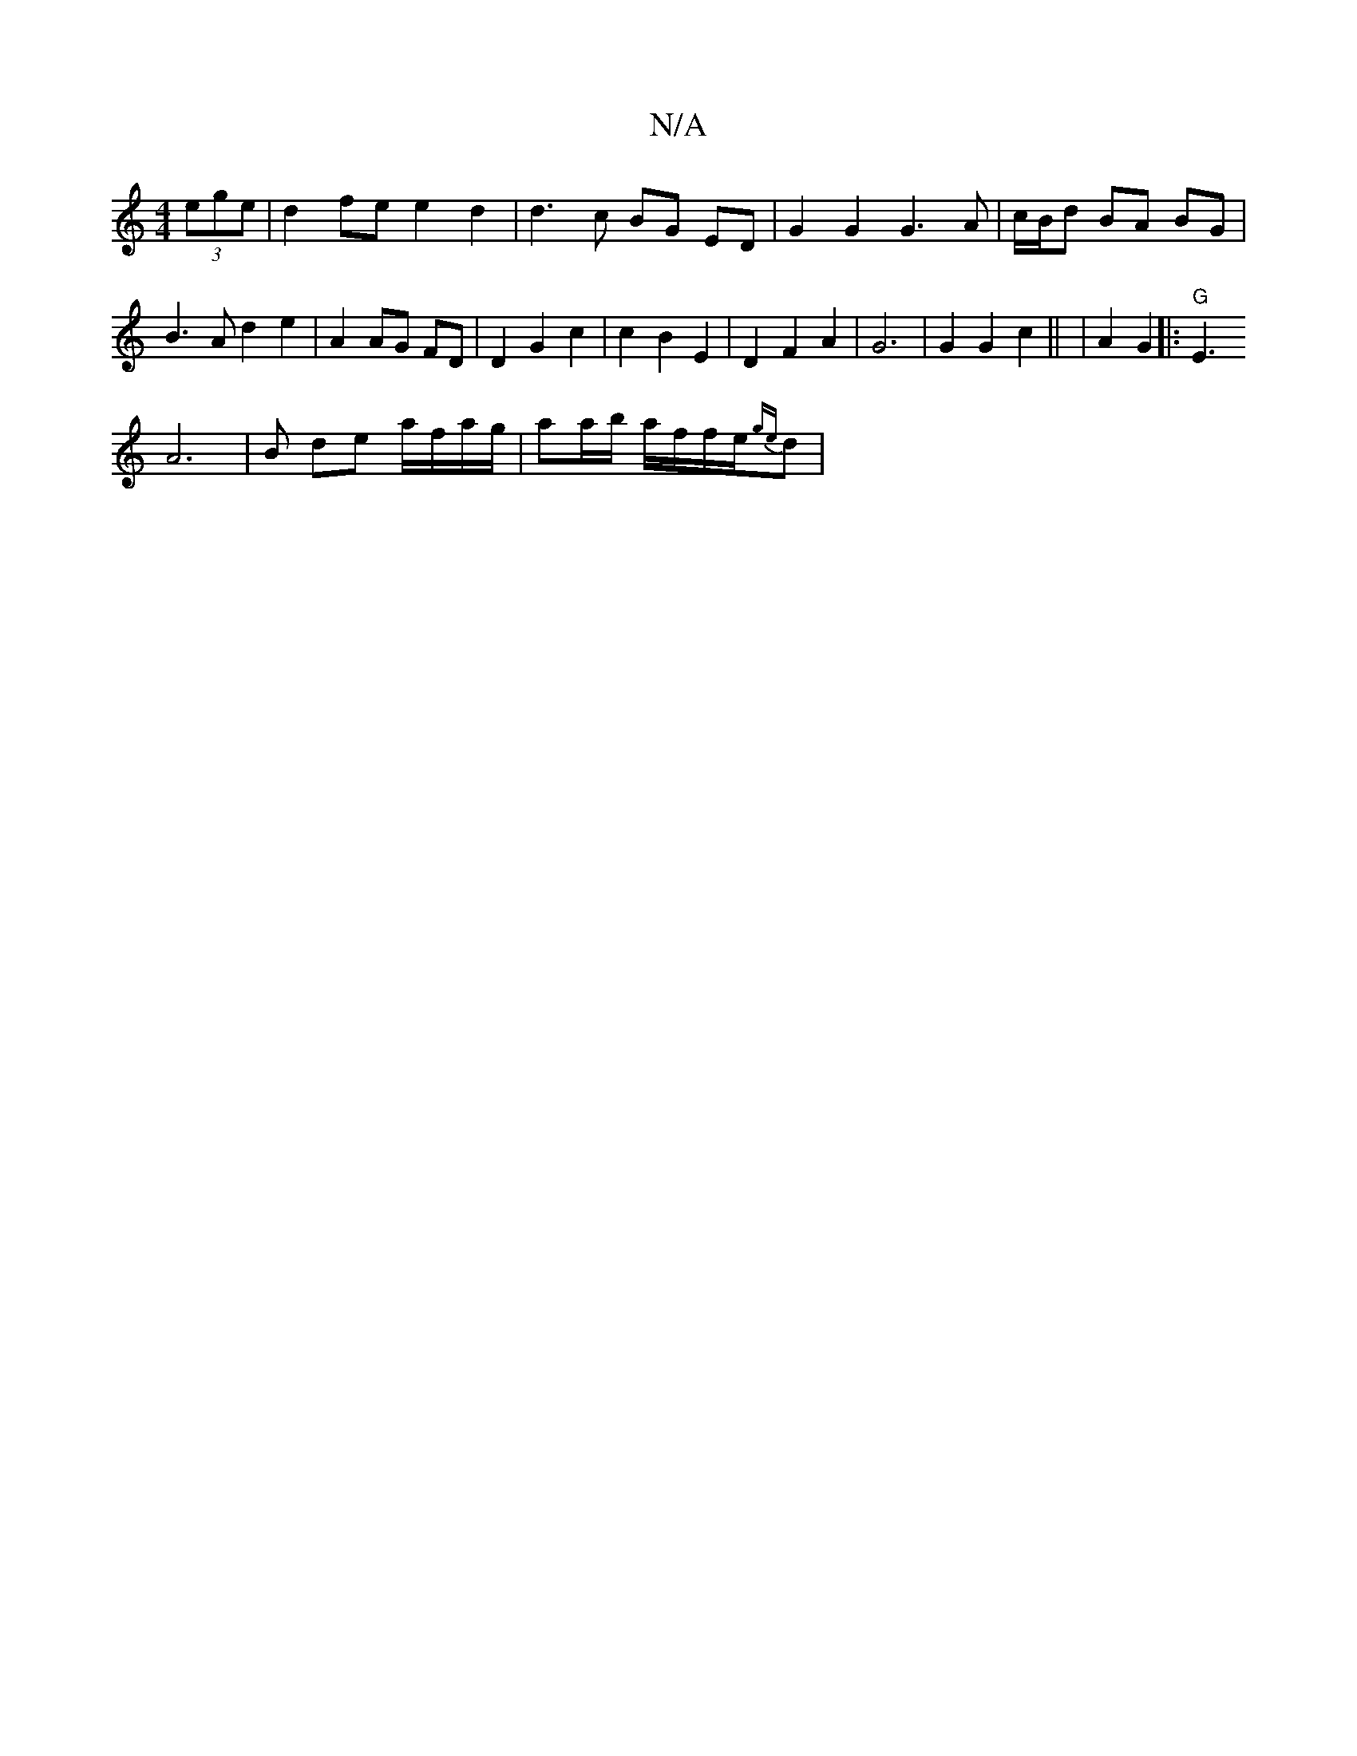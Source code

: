 X:1
T:N/A
M:4/4
R:N/A
K:Cmajor
2 (3ege | d2fe e2d2 | d3 c BG ED | G2 G2 G3 A |
c/B/d BA BG |
B3A d2 e2|
A2 AG FD | D2 G2 c2 | c2 B2 E2 | D2 F2 A2 | G6 | G2 G2c2 ||
| A2 G2 ||
|:"G"E3 {o}!A6|B- de a/f/a/g/ | aa/b/ a/2f/2f/2e/2{ge}d|